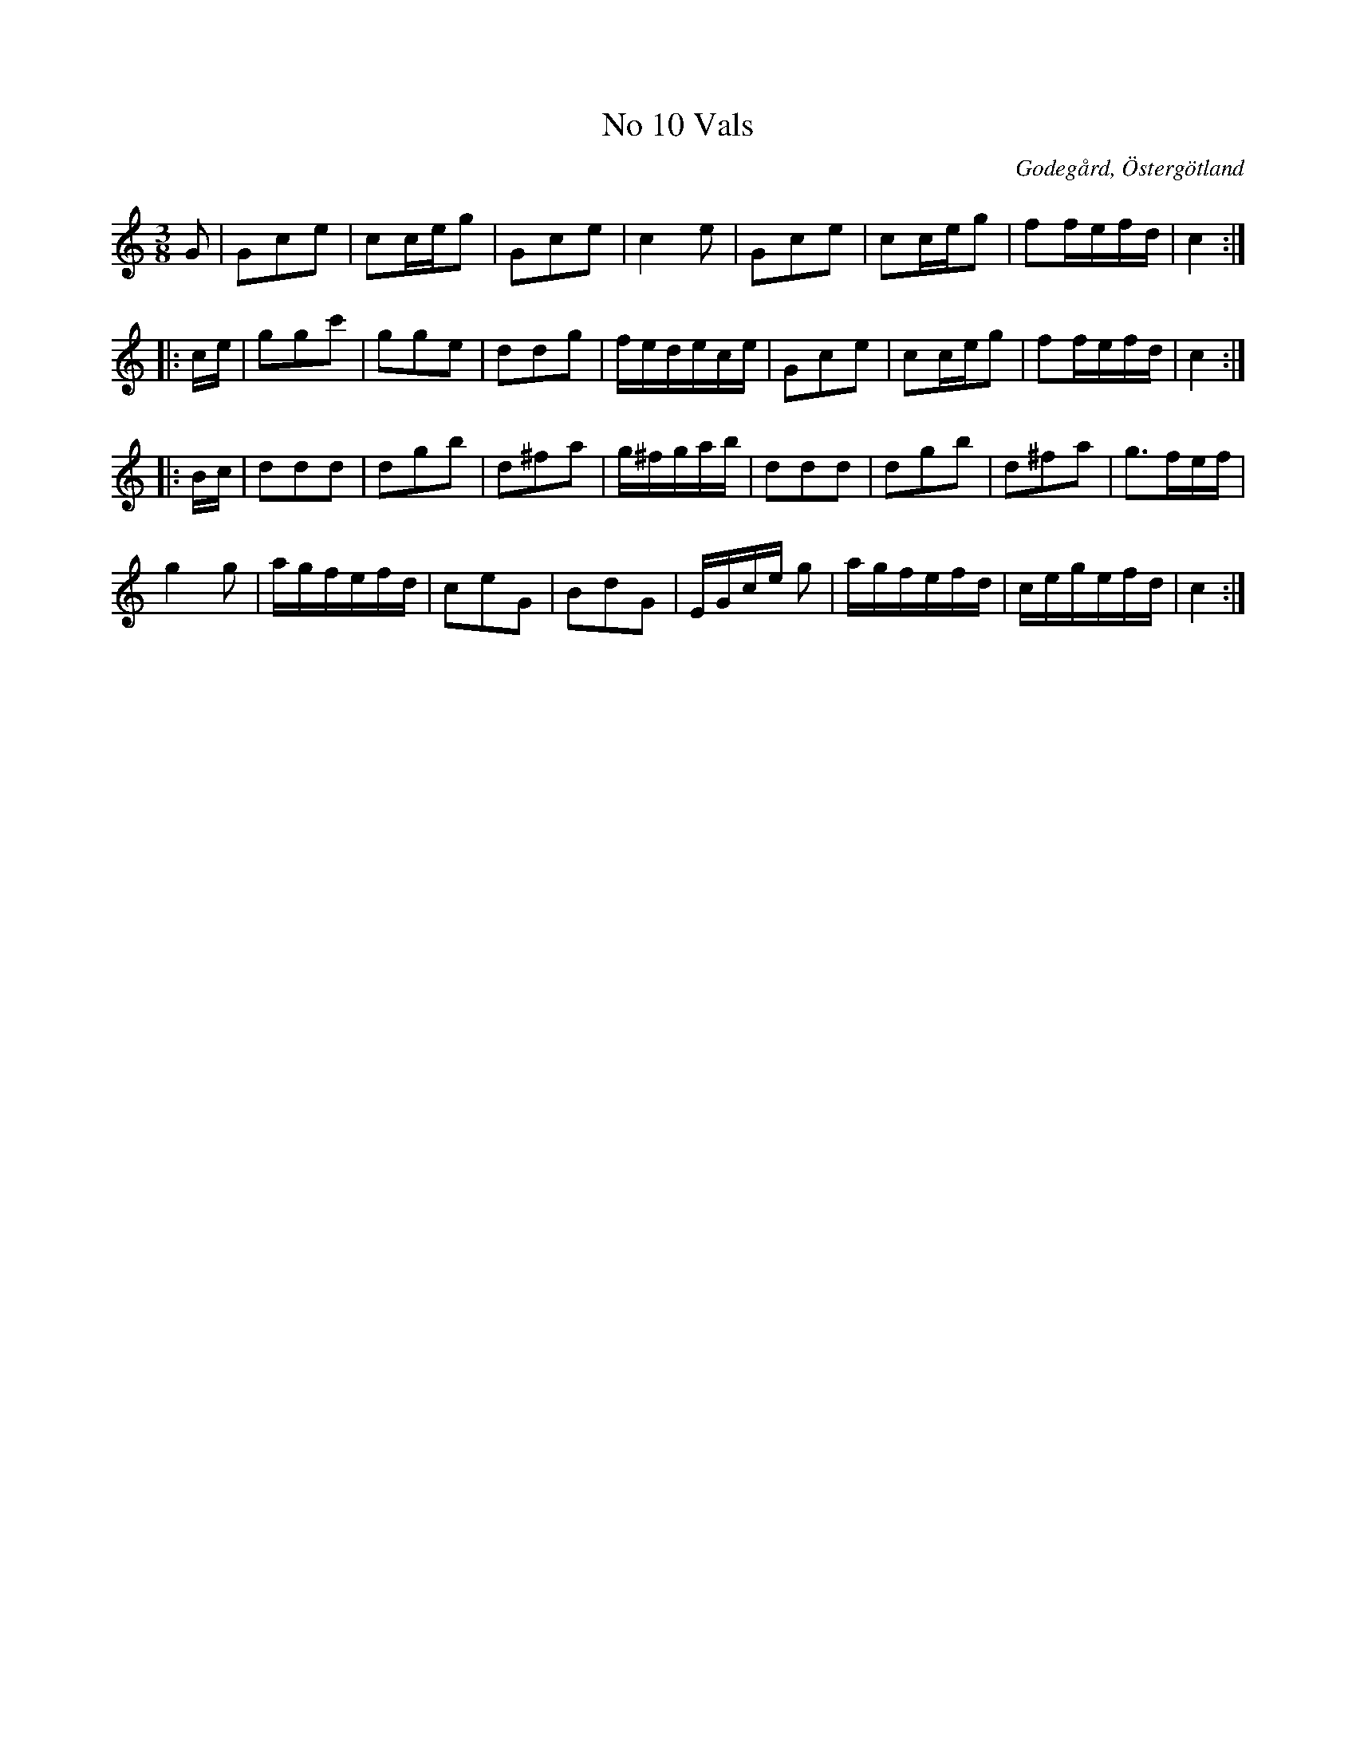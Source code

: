 %%abc-charset utf-8

X:10
T:No 10 Vals
S:efter Carl Gustaf Sundblad
O:Godegård, Östergötland 
R:Vals
B:Carl Gustaf Sundblads notbok
B:http://www.smus.se/earkiv/fmk/browselarge.php?lang=sw&katalogid=M+27&bildnr=00007
B:http://www.smus.se/earkiv/fmk/browselarge.php?lang=sw&katalogid=%C3%96g+20&bildnr=00011
M:3/8
L:1/16
K:C
G2 | G2c2e2 | c2ceg2 | G2c2e2 |c4 e2 | G2c2e2 | c2ceg2 | f2fefd | c4 ::
ce | g2g2c'2 | g2g2e2 | d2d2g2 | fedece | G2c2e2 | c2ceg2 | f2fefd | c4 ::
Bc | d2d2d2 | d2g2b2 | d2^f2a2 | g^fgab | d2d2d2 | d2g2b2 |  d2^f2a2 | g3fef | 
g4 g2 | agfefd | c2e2G2 | B2d2G2 | EGce g2 | agfefd | cegefd | c4 :|]


